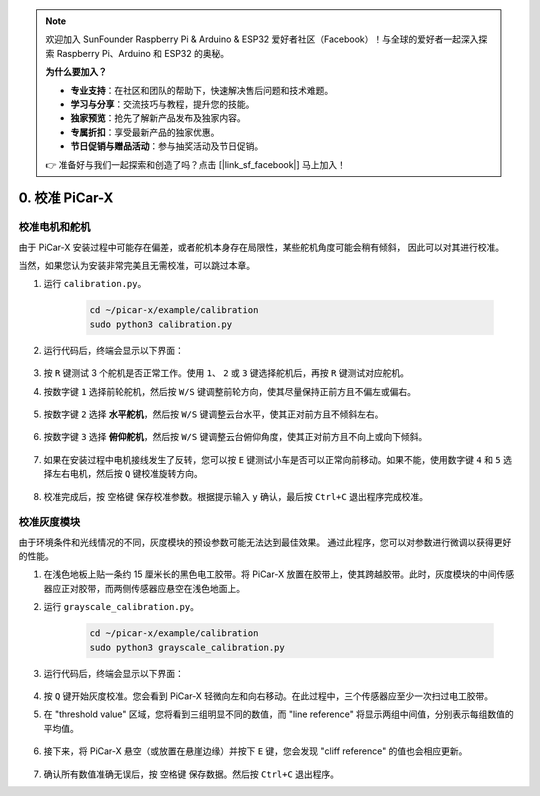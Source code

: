 .. note::

    欢迎加入 SunFounder Raspberry Pi & Arduino & ESP32 爱好者社区（Facebook）！与全球的爱好者一起深入探索 Raspberry Pi、Arduino 和 ESP32 的奥秘。

    **为什么要加入？**

    - **专业支持**：在社区和团队的帮助下，快速解决售后问题和技术难题。
    - **学习与分享**：交流技巧与教程，提升您的技能。
    - **独家预览**：抢先了解新产品发布及独家内容。
    - **专属折扣**：享受最新产品的独家优惠。
    - **节日促销与赠品活动**：参与抽奖活动及节日促销。

    👉 准备好与我们一起探索和创造了吗？点击 [|link_sf_facebook|] 马上加入！

.. _py_calibrate:

0. 校准 PiCar-X
=================================

校准电机和舵机
---------------------------

由于 PiCar-X 安装过程中可能存在偏差，或者舵机本身存在局限性，某些舵机角度可能会稍有倾斜，
因此可以对其进行校准。

当然，如果您认为安装非常完美且无需校准，可以跳过本章。

#. 运行 ``calibration.py``。

    .. raw:: html

        <run></run>

    .. code-block::

        cd ~/picar-x/example/calibration
        sudo python3 calibration.py

#. 运行代码后，终端会显示以下界面：

    .. image:: img/calibrate1.png

#. 按 ``R`` 键测试 3 个舵机是否正常工作。使用 ``1``、 ``2`` 或 ``3`` 键选择舵机后，再按 ``R`` 键测试对应舵机。

#. 按数字键 ``1`` 选择前轮舵机，然后按 ``W/S`` 键调整前轮方向，使其尽量保持正前方且不偏左或偏右。

    .. image:: img/calibrate2.png

#. 按数字键 ``2`` 选择 **水平舵机**，然后按 ``W/S`` 键调整云台水平，使其正对前方且不倾斜左右。

    .. image:: img/calibrate3.png

#. 按数字键 ``3`` 选择 **俯仰舵机**，然后按 ``W/S`` 键调整云台俯仰角度，使其正对前方且不向上或向下倾斜。

    .. image:: img/calibrate4.png

#. 如果在安装过程中电机接线发生了反转，您可以按 ``E`` 键测试小车是否可以正常向前移动。如果不能，使用数字键 ``4`` 和 ``5`` 选择左右电机，然后按 ``Q`` 键校准旋转方向。

    .. image:: img/calibrate6.png

#. 校准完成后，按 ``空格键`` 保存校准参数。根据提示输入 ``y`` 确认，最后按 ``Ctrl+C`` 退出程序完成校准。

    .. image:: img/calibrate5.png


校准灰度模块
---------------------------

由于环境条件和光线情况的不同，灰度模块的预设参数可能无法达到最佳效果。
通过此程序，您可以对参数进行微调以获得更好的性能。


#. 在浅色地板上贴一条约 15 厘米长的黑色电工胶带。将 PiCar-X 放置在胶带上，使其跨越胶带。此时，灰度模块的中间传感器应正对胶带，而两侧传感器应悬空在浅色地面上。

#. 运行 ``grayscale_calibration.py``。

    .. raw:: html

        <run></run>

    .. code-block::

        cd ~/picar-x/example/calibration
        sudo python3 grayscale_calibration.py

#. 运行代码后，终端会显示以下界面：

    .. image:: img/calibrate_g1.png

#. 按 ``Q`` 键开始灰度校准。您会看到 PiCar-X 轻微向左和向右移动。在此过程中，三个传感器应至少一次扫过电工胶带。

#. 在 "threshold value" 区域，您将看到三组明显不同的数值，而 "line reference" 将显示两组中间值，分别表示每组数值的平均值。

    .. image:: img/calibrate_g2.png

#. 接下来，将 PiCar-X 悬空（或放置在悬崖边缘）并按下 ``E`` 键，您会发现 "cliff reference" 的值也会相应更新。

    .. image:: img/calibrate_g3.png

#. 确认所有数值准确无误后，按 ``空格键`` 保存数据。然后按 ``Ctrl+C`` 退出程序。
